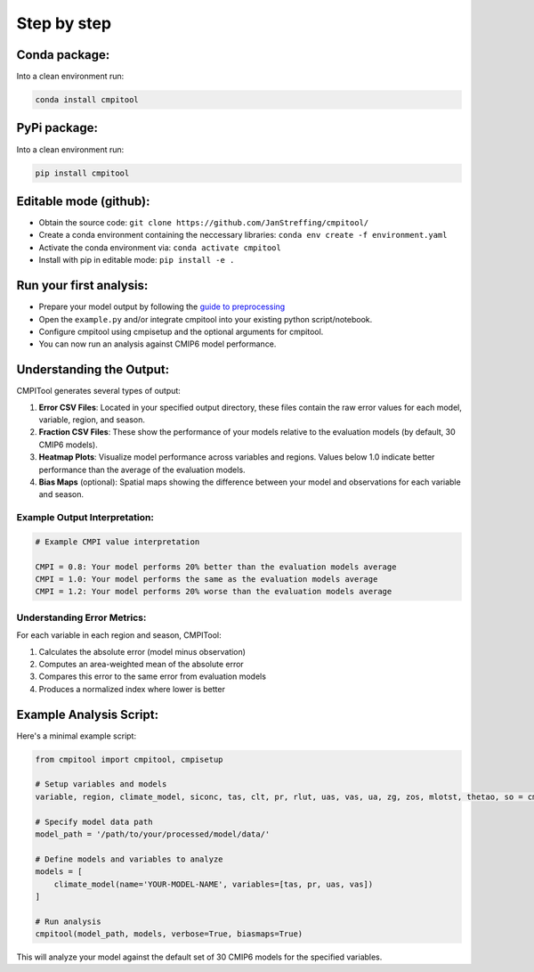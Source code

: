 Step by step
************

Conda package:
==============
Into a clean environment run:

..  code-block:: bash

  conda install cmpitool

..

PyPi package:
=============
Into a clean environment run:

..  code-block:: bash

  pip install cmpitool

..

Editable mode (github):
=======================

- Obtain the source code: ``git clone https://github.com/JanStreffing/cmpitool/``
- Create a conda environment containing the neccessary libraries: ``conda env create -f environment.yaml``
- Activate the conda environment via: ``conda activate cmpitool``
- Install with pip in editable mode: ``pip install -e .``

Run your first analysis:
========================

- Prepare your model output by following the `guide to preprocessing <how_to.rst#preprocess-data-for-cmpitool>`_
- Open the ``example.py`` and/or integrate cmpitool into your existing python script/notebook. 
- Configure cmpitool using cmpisetup and the optional arguments for cmpitool.  
- You can now run an analysis against CMIP6 model performance.

Understanding the Output:
========================

CMPITool generates several types of output:

1. **Error CSV Files**: Located in your specified output directory, these files contain the raw error values for each model, variable, region, and season.

2. **Fraction CSV Files**: These show the performance of your models relative to the evaluation models (by default, 30 CMIP6 models).

3. **Heatmap Plots**: Visualize model performance across variables and regions. Values below 1.0 indicate better performance than the average of the evaluation models.

4. **Bias Maps** (optional): Spatial maps showing the difference between your model and observations for each variable and season.

Example Output Interpretation:
-----------------------------

.. code-block:: text

   # Example CMPI value interpretation
   
   CMPI = 0.8: Your model performs 20% better than the evaluation models average
   CMPI = 1.0: Your model performs the same as the evaluation models average
   CMPI = 1.2: Your model performs 20% worse than the evaluation models average

Understanding Error Metrics:
---------------------------

For each variable in each region and season, CMPITool:

1. Calculates the absolute error (model minus observation)
2. Computes an area-weighted mean of the absolute error
3. Compares this error to the same error from evaluation models
4. Produces a normalized index where lower is better

Example Analysis Script:
=======================

Here's a minimal example script:

.. code-block:: python

   from cmpitool import cmpitool, cmpisetup
   
   # Setup variables and models
   variable, region, climate_model, siconc, tas, clt, pr, rlut, uas, vas, ua, zg, zos, mlotst, thetao, so = cmpisetup()
   
   # Specify model data path
   model_path = '/path/to/your/processed/model/data/'
   
   # Define models and variables to analyze
   models = [
       climate_model(name='YOUR-MODEL-NAME', variables=[tas, pr, uas, vas])
   ]
   
   # Run analysis
   cmpitool(model_path, models, verbose=True, biasmaps=True)

This will analyze your model against the default set of 30 CMIP6 models for the specified variables.
